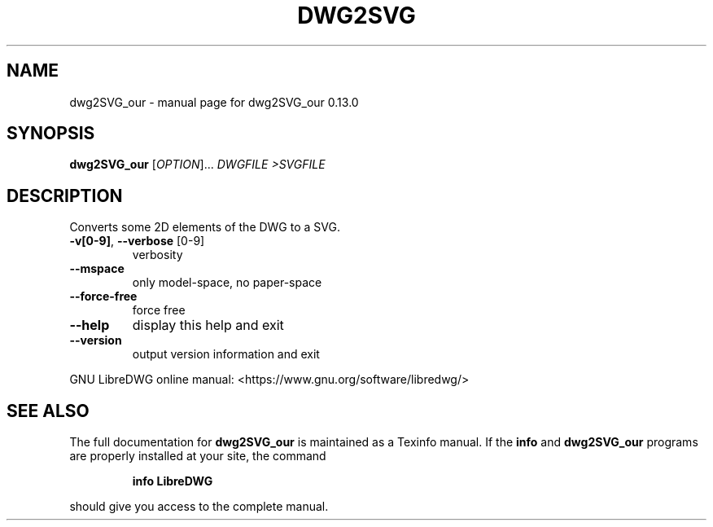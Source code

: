 .\" DO NOT MODIFY THIS FILE!  It was generated by help2man 1.48.5.
.TH DWG2SVG "1" "Januar 2023" "dwg2SVG_our 0.13.0" "User Commands"
.SH NAME
dwg2SVG_our \- manual page for dwg2SVG_our 0.13.0
.SH SYNOPSIS
.B dwg2SVG_our
[\fI\,OPTION\/\fR]... \fI\,DWGFILE >SVGFILE\/\fR
.SH DESCRIPTION
Converts some 2D elements of the DWG to a SVG.
.TP
\fB\-v[0\-9]\fR, \fB\-\-verbose\fR [0\-9]
verbosity
.TP
\fB\-\-mspace\fR
only model\-space, no paper\-space
.TP
\fB\-\-force\-free\fR
force free
.TP
\fB\-\-help\fR
display this help and exit
.TP
\fB\-\-version\fR
output version information and exit
.PP
GNU LibreDWG online manual: <https://www.gnu.org/software/libredwg/>
.SH "SEE ALSO"
The full documentation for
.B dwg2SVG_our
is maintained as a Texinfo manual.  If the
.B info
and
.B dwg2SVG_our
programs are properly installed at your site, the command
.IP
.B info LibreDWG
.PP
should give you access to the complete manual.
